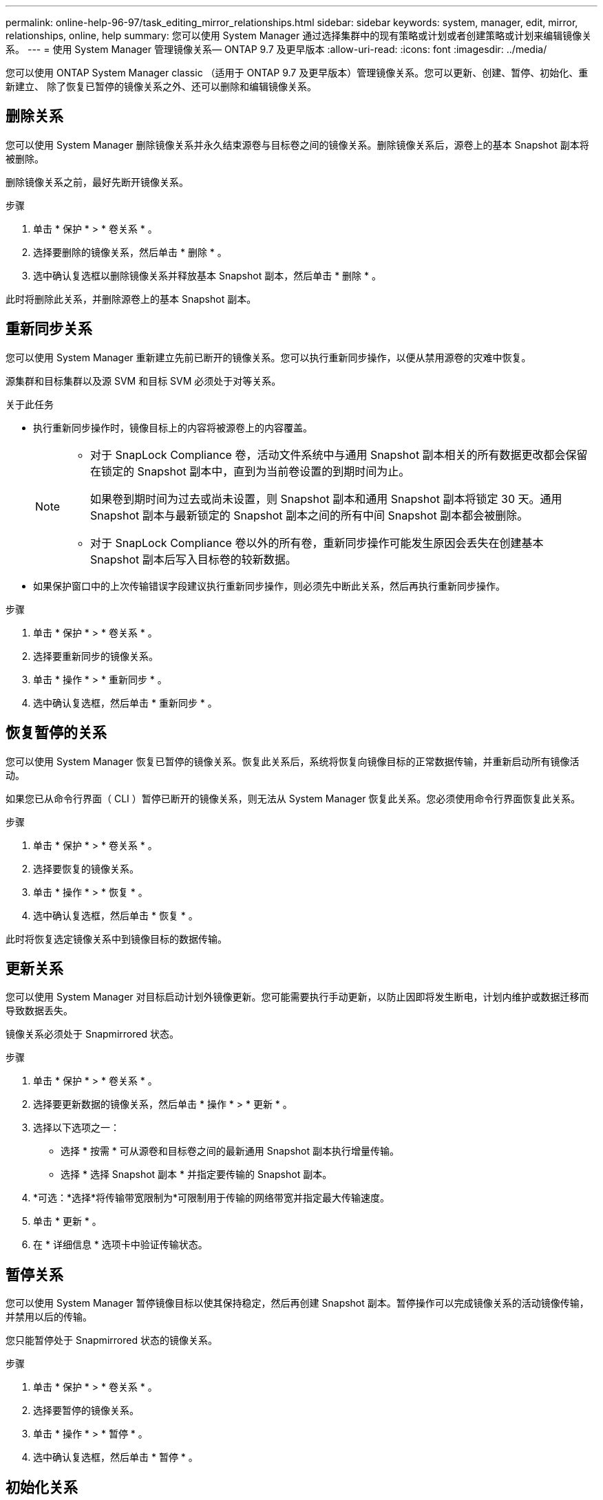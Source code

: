 ---
permalink: online-help-96-97/task_editing_mirror_relationships.html 
sidebar: sidebar 
keywords: system, manager, edit, mirror, relationships, online, help 
summary: 您可以使用 System Manager 通过选择集群中的现有策略或计划或者创建策略或计划来编辑镜像关系。 
---
= 使用 System Manager 管理镜像关系— ONTAP 9.7 及更早版本
:allow-uri-read: 
:icons: font
:imagesdir: ../media/


[role="lead"]
您可以使用 ONTAP System Manager classic （适用于 ONTAP 9.7 及更早版本）管理镜像关系。您可以更新、创建、暂停、初始化、重新建立、 除了恢复已暂停的镜像关系之外、还可以删除和编辑镜像关系。



== 删除关系

您可以使用 System Manager 删除镜像关系并永久结束源卷与目标卷之间的镜像关系。删除镜像关系后，源卷上的基本 Snapshot 副本将被删除。

删除镜像关系之前，最好先断开镜像关系。

.步骤
. 单击 * 保护 * > * 卷关系 * 。
. 选择要删除的镜像关系，然后单击 * 删除 * 。
. 选中确认复选框以删除镜像关系并释放基本 Snapshot 副本，然后单击 * 删除 * 。


此时将删除此关系，并删除源卷上的基本 Snapshot 副本。



== 重新同步关系

您可以使用 System Manager 重新建立先前已断开的镜像关系。您可以执行重新同步操作，以便从禁用源卷的灾难中恢复。

源集群和目标集群以及源 SVM 和目标 SVM 必须处于对等关系。

.关于此任务
* 执行重新同步操作时，镜像目标上的内容将被源卷上的内容覆盖。
+
[NOTE]
====
** 对于 SnapLock Compliance 卷，活动文件系统中与通用 Snapshot 副本相关的所有数据更改都会保留在锁定的 Snapshot 副本中，直到为当前卷设置的到期时间为止。
+
如果卷到期时间为过去或尚未设置，则 Snapshot 副本和通用 Snapshot 副本将锁定 30 天。通用 Snapshot 副本与最新锁定的 Snapshot 副本之间的所有中间 Snapshot 副本都会被删除。

** 对于 SnapLock Compliance 卷以外的所有卷，重新同步操作可能发生原因会丢失在创建基本 Snapshot 副本后写入目标卷的较新数据。


====
* 如果保护窗口中的上次传输错误字段建议执行重新同步操作，则必须先中断此关系，然后再执行重新同步操作。


.步骤
. 单击 * 保护 * > * 卷关系 * 。
. 选择要重新同步的镜像关系。
. 单击 * 操作 * > * 重新同步 * 。
. 选中确认复选框，然后单击 * 重新同步 * 。




== 恢复暂停的关系

您可以使用 System Manager 恢复已暂停的镜像关系。恢复此关系后，系统将恢复向镜像目标的正常数据传输，并重新启动所有镜像活动。

如果您已从命令行界面（ CLI ）暂停已断开的镜像关系，则无法从 System Manager 恢复此关系。您必须使用命令行界面恢复此关系。

.步骤
. 单击 * 保护 * > * 卷关系 * 。
. 选择要恢复的镜像关系。
. 单击 * 操作 * > * 恢复 * 。
. 选中确认复选框，然后单击 * 恢复 * 。


此时将恢复选定镜像关系中到镜像目标的数据传输。



== 更新关系

您可以使用 System Manager 对目标启动计划外镜像更新。您可能需要执行手动更新，以防止因即将发生断电，计划内维护或数据迁移而导致数据丢失。

镜像关系必须处于 Snapmirrored 状态。

.步骤
. 单击 * 保护 * > * 卷关系 * 。
. 选择要更新数据的镜像关系，然后单击 * 操作 * > * 更新 * 。
. 选择以下选项之一：
+
** 选择 * 按需 * 可从源卷和目标卷之间的最新通用 Snapshot 副本执行增量传输。
** 选择 * 选择 Snapshot 副本 * 并指定要传输的 Snapshot 副本。


. *可选：*选择*将传输带宽限制为*可限制用于传输的网络带宽并指定最大传输速度。
. 单击 * 更新 * 。
. 在 * 详细信息 * 选项卡中验证传输状态。




== 暂停关系

您可以使用 System Manager 暂停镜像目标以使其保持稳定，然后再创建 Snapshot 副本。暂停操作可以完成镜像关系的活动镜像传输，并禁用以后的传输。

您只能暂停处于 Snapmirrored 状态的镜像关系。

.步骤
. 单击 * 保护 * > * 卷关系 * 。
. 选择要暂停的镜像关系。
. 单击 * 操作 * > * 暂停 * 。
. 选中确认复选框，然后单击 * 暂停 * 。




== 初始化关系

启动镜像关系时，必须初始化该关系。初始化关系包括从源卷到目标卷的完整基线数据传输。如果在创建镜像关系时尚未初始化此关系，则可以使用 System Manager 对其进行初始化。

.步骤
. 单击 * 保护 * > * 卷关系 * 。
. 选择要初始化的镜像关系。
. 单击 * 操作 * > * 初始化 * 。
. 选中确认复选框，然后单击 * 初始化 * 。
. 在 * 保护 * 窗口中验证镜像关系的状态。


此时将创建一个 Snapshot 副本并将其传输到目标。此 Snapshot 副本用作后续增量 Snapshot 副本的基线。



== 编辑关系

您可以使用 System Manager 通过选择集群中的现有策略或计划或者创建策略或计划来编辑镜像关系。

.关于此任务
* 您不能编辑在 Data ONTAP 8.2.1 中的卷与 ONTAP 8.3 或更高版本中的卷之间创建的镜像关系。
* 您不能编辑现有策略或计划的参数。
* 您可以通过修改策略类型来修改版本灵活的镜像关系，存储关系或镜像和存储关系的关系类型。


.步骤
. 单击 * 保护 * > * 卷关系 * 。
. 选择要修改策略或计划的镜像关系，然后单击 * 编辑 * 。
. 在 * 编辑关系 * 对话框中，选择现有策略或创建策略：
+
|===
| 如果您要 ... | 执行以下操作 ... 


 a| 
选择一个现有策略。
 a| 
单击 * 浏览 * ，然后选择现有策略。



 a| 
创建策略
 a| 
.. 单击 * 创建策略 * 。
.. 指定策略的名称。
.. 设置计划传输的优先级。
+
low 表示传输的优先级最低，通常计划在正常优先级传输之后进行。默认情况下，优先级设置为正常。

.. 选中 * 传输所有源 Snapshot 副本 * 复选框，以便在镜像策略中包含 "`all_source_snapshots` " 规则，从而可以从源卷备份所有 Snapshot 副本。
.. 选中 * 启用网络压缩 * 复选框以压缩要传输的数据。
.. 单击 * 创建 * 。


|===
. 指定关系的计划：
+
|===
| 条件 | 执行以下操作 ... 


 a| 
要分配现有计划
 a| 
从计划列表中，选择一个现有计划。



 a| 
要创建计划
 a| 
.. 单击 * 创建计划 * 。
.. 指定计划的名称。
.. 选择 * 基本 * 或 * 高级 * 。
+
*** 基本仅指定一周中的某一天，时间和传输间隔。
*** 高级可创建 cron 模式的计划。


.. 单击 * 创建 * 。




 a| 
您不想分配计划
 a| 
选择 * 无 * 。

|===
. 单击 * 确定 * 以保存更改。




== 从目标SVM创建镜像关系

您可以使用System Manager从目标Storage Virtual Machine (SVM)创建镜像关系、并为此镜像关系分配策略和计划。如果源卷上的数据损坏或丢失，镜像副本可以快速提供数据。

.开始之前
* 源集群必须运行 ONTAP 8.2.2 或更高版本。
* 必须在源集群和目标集群上启用 SnapMirror 许可证。
+
[NOTE]
====
对于某些平台，如果目标集群启用了 SnapMirror 许可证和数据保护优化（ DPO ）许可证，则源集群不必启用 SnapMirror 许可证。

====
* 在镜像卷时，如果选择 SnapLock 卷作为源卷，则必须在目标集群上安装 SnapMirror 许可证和 SnapLock 许可证。
* 源集群和目标集群之间的对等关系必须运行正常。
* 目标 SVM 必须具有可用空间。
* 必须存在读 / 写（ rw ）类型的源卷。
* FlexVol 卷必须处于联机状态，并且类型必须为读 / 写。
* SnapLock 聚合类型必须相同。
* 如果要从运行 ONTAP 9.2 或更早版本的集群连接到启用了安全断言标记语言（ SAML ）身份验证的远程集群，则必须在远程集群上启用基于密码的身份验证。


.关于此任务
* System Manager 不支持级联关系。
+
例如，关系中的目标卷不能是另一关系中的源卷。

* 您不能在 MetroCluster 配置中 sync-source SVM 和 sync-destination SVM 之间创建镜像关系。
* 您可以在 MetroCluster 配置中 sync-source SVM 之间创建镜像关系。
* 您可以创建从 sync-source SVM 上的卷到提供数据的 SVM 上的卷的镜像关系。
* 您可以创建从提供数据的 SVM 上的卷到 sync-source SVM 上的数据保护（ DP ）卷的镜像关系。
* 您只能在相同类型的 SnapLock 卷之间创建镜像关系。
+
例如，如果源卷是 SnapLock Enterprise 卷，则目标卷也必须是 SnapLock Enterprise 卷。您必须确保目标 SVM 具有相同 SnapLock 类型的聚合。

* 为镜像关系创建的目标卷不会进行精简配置。
* 一次选择最多可以保护 25 个卷。
* 如果目标集群运行的 ONTAP 版本早于源集群运行的 ONTAP 版本，则无法在 SnapLock 卷之间创建镜像关系。


.步骤
. 单击 * 保护 * > * 卷关系 * 。
. 在 * 卷关系 * 窗口中，单击 * 创建 * 。
. 在 * 浏览 SVM* 对话框中，为目标卷选择一个 SVM 。
. 在 * 创建保护关系 * 对话框中，从 * 关系类型 * 下拉列表中选择 * 镜像 * 。
. 指定集群， SVM 和源卷。
+
如果指定集群运行的 ONTAP 软件版本早于 ONTAP 9.3 ，则仅会列出对等 SVM 。如果指定集群运行的是 ONTAP 9.3 或更高版本，则会列出对等 SVM 和允许的 SVM 。

. 对于 FlexVol 卷，请指定卷名称后缀。
+
卷名称后缀会附加到源卷名称中，以生成目标卷名称。

. 单击 * 浏览 * ，然后更改镜像策略。
. 从现有计划列表中为此关系选择一个计划。
. 选择 * 初始化关系 * 以初始化镜像关系。
. 启用启用启用了 FabricPool 的聚合，然后选择适当的分层策略。
. 单击 * 创建 * 。


如果选择创建目标卷，则会创建类型为 _dp_ 的目标卷，并将语言属性设置为与源卷的语言属性匹配。

在源卷和目标卷之间创建镜像关系。如果选择初始化此关系，则基本 Snapshot 副本将传输到目标卷。



== 反向重新同步镜像关系

您可以使用 System Manager 重新建立先前已断开的镜像关系。在反向重新同步操作中，您可以反转源卷和目标卷的功能。

源卷必须处于联机状态。

.关于此任务
* 在修复或替换源卷，更新源卷以及重新建立系统的初始配置时，您可以使用目标卷提供数据。
* 执行反向重新同步时，镜像源上的内容将被目标卷上的内容覆盖。
+
[NOTE]
====
** 对于 SnapLock Compliance 卷，活动文件系统中与通用 Snapshot 副本相关的所有数据更改都会保留在锁定的 Snapshot 副本中，直到为当前卷设置的到期时间为止。
+
如果卷到期时间为过去或尚未设置，则 Snapshot 副本和通用 Snapshot 副本将锁定 30 天。通用 Snapshot 副本与最新锁定的 Snapshot 副本之间的所有中间 Snapshot 副本都会被删除。

** 对于 SnapLock Compliance 卷以外的所有卷，重新同步操作可能发生原因会丢失在创建基本 Snapshot 副本后写入源卷的较新数据。


====
* 执行反向重新同步时，此关系的镜像策略将设置为 DPDefault ，而镜像计划将设置为无。


.步骤
. 单击 * 保护 * > * 卷关系 * 。
. 选择要反转的镜像关系。
. 单击 * 操作 * > * 反向重新同步 * 。
. 选中确认复选框，然后单击 * 反向重新同步 * 。


* 相关信息 *

xref:reference_protection_window.adoc[保护窗口]
